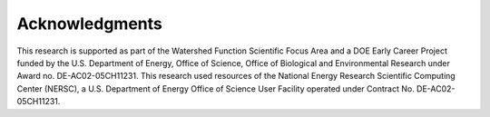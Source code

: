 Acknowledgments
*****************

This research is supported as part of the Watershed Function Scientific Focus Area and a DOE Early Career Project funded by the U.S. Department of Energy, Office of Science, Office of Biological and Environmental Research under Award no. DE-AC02-05CH11231. This research used resources of the National Energy Research Scientific Computing Center (NERSC), a U.S. Department of Energy Office of Science User Facility operated under Contract No. DE-AC02-05CH11231.
